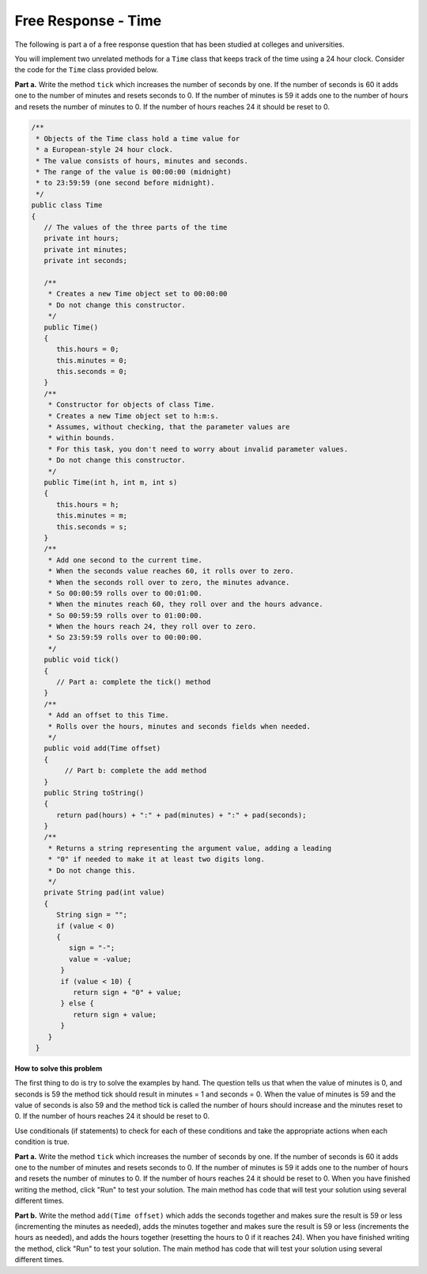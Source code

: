 .. .. qnum::
   :prefix: 5-11-
   :start: 1

.. highlight:: java
   :linenothreshold: 4
   
Free Response - Time
-------------------------------

..	index::
	  single: self divisor
    single: free response

The following is part a of a free response question that has been studied at colleges and universities.

You will implement two unrelated methods for a ``Time`` class that keeps track of the time using a 24 hour clock.  Consider the code for the ``Time`` class provided below.

**Part a.**  Write the method ``tick`` which increases the number of seconds by one.  If the number of seconds is 60 it adds one to the number of minutes and resets seconds to 0.  If the number of minutes is 59 it adds one to the number of hours and resets the number of minutes to 0.  If the number of hours reaches 24 it should be reset to 0.


.. code-block:: java

   /**
    * Objects of the Time class hold a time value for
    * a European‐style 24 hour clock.
    * The value consists of hours, minutes and seconds.
    * The range of the value is 00:00:00 (midnight)
    * to 23:59:59 (one second before midnight).
    */
   public class Time
   {
      // The values of the three parts of the time
      private int hours;
      private int minutes;
      private int seconds;

      /**
       * Creates a new Time object set to 00:00:00
       * Do not change this constructor.
       */
      public Time()
      {
         this.hours = 0;
         this.minutes = 0;
         this.seconds = 0;
      }
      /**
       * Constructor for objects of class Time.
       * Creates a new Time object set to h:m:s.
       * Assumes, without checking, that the parameter values are
       * within bounds.
       * For this task, you don't need to worry about invalid parameter values.
       * Do not change this constructor.
       */
      public Time(int h, int m, int s)
      {
         this.hours = h;
         this.minutes = m;
         this.seconds = s;
      }
      /**
       * Add one second to the current time.
       * When the seconds value reaches 60, it rolls over to zero.
       * When the seconds roll over to zero, the minutes advance.
       * So 00:00:59 rolls over to 00:01:00.
       * When the minutes reach 60, they roll over and the hours advance.
       * So 00:59:59 rolls over to 01:00:00.
       * When the hours reach 24, they roll over to zero.
       * So 23:59:59 rolls over to 00:00:00.
       */
      public void tick()
      {
         // Part a: complete the tick() method
      }
      /**
       * Add an offset to this Time.
       * Rolls over the hours, minutes and seconds fields when needed.
       */
      public void add(Time offset)
      {
           // Part b: complete the add method
      }
      public String toString()
      {
         return pad(hours) + ":" + pad(minutes) + ":" + pad(seconds);
      }
      /**
       * Returns a string representing the argument value, adding a leading
       * "0" if needed to make it at least two digits long.
       * Do not change this.
       */
      private String pad(int value)
      {
         String sign = "";
         if (value < 0)
         {
            sign = "‐";
            value = ‐value;
          }
          if (value < 10) {
             return sign + "0" + value;
          } else {
             return sign + value;
          }
       }
    }


**How to solve this problem**


The first thing to do is try to solve the examples by hand.  The question tells us that when the value of minutes is 0, and seconds is 59 the method tick should result in minutes = 1 and seconds = 0.  When the value of minutes is 59 and the value of seconds is also 59 and the method tick is called the number of hours should increase and the minutes reset to 0. If the number of hours reaches 24 it should be reset to 0.

Use conditionals (if statements) to check for each of these conditions and take the appropriate actions when each condition is true.

**Part a.**  Write the method ``tick`` which increases the number of seconds by one.  If the number of seconds is 60 it adds one to the number of minutes and resets seconds to 0.  If the number of minutes is 59 it adds one to the number of hours and resets the number of minutes to 0.  If the number of hours reaches 24 it should be reset to 0.   When you have finished writing the method, click "Run" to test your solution.  The main method has code that will test your solution using several different times.

.. activecode:: time_part_a
   :language: java

   /**
    * Objects of the Time class hold a time value for
    * a European-style 24 hour clock.
    * The value consists of hours, minutes and seconds.
    * The range of the value is 00:00:00 (midnight)
    * to 23:59:59 (one second before midnight).
    */
   public class Time
   {
      // The values of the three parts of the time
      private int hours;
      private int minutes;
      private int seconds;

      /**
       * Creates a new Time object set to 00:00:00.
       * Do not change this constructor.
       */
      public Time()
      {
         this.hours = 0;
         this.minutes = 0;
         this.seconds = 0;
      }

      /**
       * Constructor for objects of class Time.
       * Creates a new Time object set to h:m:s.
       * Assumes, without checking, that the parameter values are
       * within bounds.
       * For this task, you don't need to worry about invalid parameter values.
       * Do not change this constructor.
       */
      public Time(int h, int m, int s)
      {
         this.hours = h;
         this.minutes = m;
         this.seconds = s;
      }

      /**
       * Add one second to the current time.
       * When the seconds value reaches 60, it rolls over to zero.
       * When the seconds roll over to zero, the minutes advance.
       * So 00:00:59 rolls over to 00:01:00.
       * When the minutes reach 60, they roll over and the hours advance.
       * So 00:59:59 rolls over to 01:00:00.
       * When the hours reach 24, they roll over to zero.
       * So 23:59:59 rolls over to 00:00:00.
       */
      public void tick()
      {
         // Part a: complete the tick() method
      }

      public String toString()
      {
         return pad(hours) + ":" + pad(minutes) + ":" + pad(seconds);
      }

      /**
       * Returns a string representing the argument value, adding a leading
       * "0" if needed to make it at least two digits long.
       * Do not change this.
       */
      private String pad(int value)
      {
         String sign = "";
         if (value < 0)
         {
            sign = "-";
            value = -1 * value;
          }
          if (value < 10) {
             return sign + "0" + value;
          } else {
             return sign + value;
          }
       }

       public static void main(String[] args)
       {
          Time time = new Time(0,0,0);
          time.tick();
          System.out.println("For (0,0,0) and tick() you got " + time + " which should be 00:00:01");

          time = new Time(0,0, 58);
          time.tick();
          System.out.println("For (0,0,58) and tick() you got " + time + " which should be 00:00:59");

          time = new Time(0,0, 59);
          time.tick();
          System.out.println("For (0,0,59) and tick() you got " + time + " which should be 00:01:00");

          time = new Time(0,58, 59);
          time.tick();
          System.out.println("For (0,58,59) and tick() you got " + time + " which should be 00:59:00");

          time = new Time(0,59, 59);
          time.tick();
          System.out.println("For (0,59,59) and tick() you got " + time + " which should be 01:00:00");

          time = new Time(23,59, 59);
          time.tick();
          System.out.println("For (23,59,59) and tick() you got " + time + " which should be 00:00:00");


       }
    }

**Part b.**  Write the method ``add(Time offset)`` which adds the seconds together and makes sure the result is 59 or less (incrementing the minutes as needed), adds the minutes together and makes sure the result is 59 or less (increments the hours as needed), and adds the hours together (resetting the hours to 0 if it reaches 24).  When you have finished writing the method, click "Run" to test your solution.  The main method has code that will test your solution using several different times.

.. activecode:: time_part_b
   :language: java

   /**
    * Objects of the Time class hold a time value for
    * a European-style 24 hour clock.
    * The value consists of hours, minutes and seconds.
    * The range of the value is 00:00:00 (midnight)
    * to 23:59:59 (one * second before midnight).
    */
   public class Time
   {
      // The values of the three parts of the time
      private int hours;
      private int minutes;
      private int seconds;

      /**
       * Creates a new Time object set to 00:00:00.
       * Do not change this constructor.
       */
      public Time()
      {
         this.hours = 0;
         this.minutes = 0;
         this.seconds = 0;
      }

      /**
       * Constructor for objects of class Time.
       * Creates a new Time object set to h:m:s.
       * Assumes, without checking, that the parameter values are
       * within bounds.
       * For this task, you don't need to worry about invalid parameter values.
       * Do not change this constructor.
       */
      public Time(int h, int m, int s)
      {
         this.hours = h;
         this.minutes = m;
         this.seconds = s;
      }

      /**
       * Add an offset to this Time.
       * Rolls over the hours, minutes and seconds fields when needed.
       */
      public void add(Time offset)
      {
           // Part b: complete the add method
      }

      public String toString()
      {
         return pad(hours) + ":" + pad(minutes) + ":" + pad(seconds);
      }

      /**
       * Returns a string representing the argument value, adding a leading
       * "0" if needed to make it at least two digits long.
       * Do not change this.
       */
      private String pad(int value)
      {
         String sign = "";
         if (value < 0)
         {
            sign = "-";
            value = -1 * value;
          }
          if (value < 10) {
             return sign + "0" + value;
          } else {
             return sign + value;
          }
       }

       public static void main(String[] args)
       {
          Time time1 = new Time(1,1,1);
          Time time2 = new Time(2,2,2);
          time1.add(time2);
          System.out.println("The result of (1,1,1).add(2,2,2) is " +
                              time1 + " and should be (03:03:03)");

          time1 = new Time(0,0,59);
          time2 = new Time(0,0,1);
          time1.add(time2);
          System.out.println("The result of (0,0,59).add(0,0,1) is " +
                              time1 + " and should be (00:01:00)");

          time1 = new Time(0,59,0);
          time2 = new Time(0,0,1);
          time1.add(time2);
          System.out.println("The result of (0,59,0).add(0,0,1) is " +
                              time1 + " and should be (00:59:01)");

          time1 = new Time(0,59,59);
          time2 = new Time(0,0,1);
          time1.add(time2);
          System.out.println("The result of (0,59,59).add(0,0,1) is " +
                              time1 + " and should be (01:00:00)");

          time1 = new Time(23,0,0);
          time2 = new Time(1,0,0);
          time1.add(time2);
          System.out.println("The result of (23,0,0).add(1,0,0) is " +
                              time1 + " and should be (00:00:00)");

          time1 = new Time(23,59,59);
          time2 = new Time(23,59,59);
          time1.add(time2);
          System.out.println("The result of (23,59,59).add(23,59,59) is " +
                              time1 + " and should be (23:59:58)");



       }
    }
